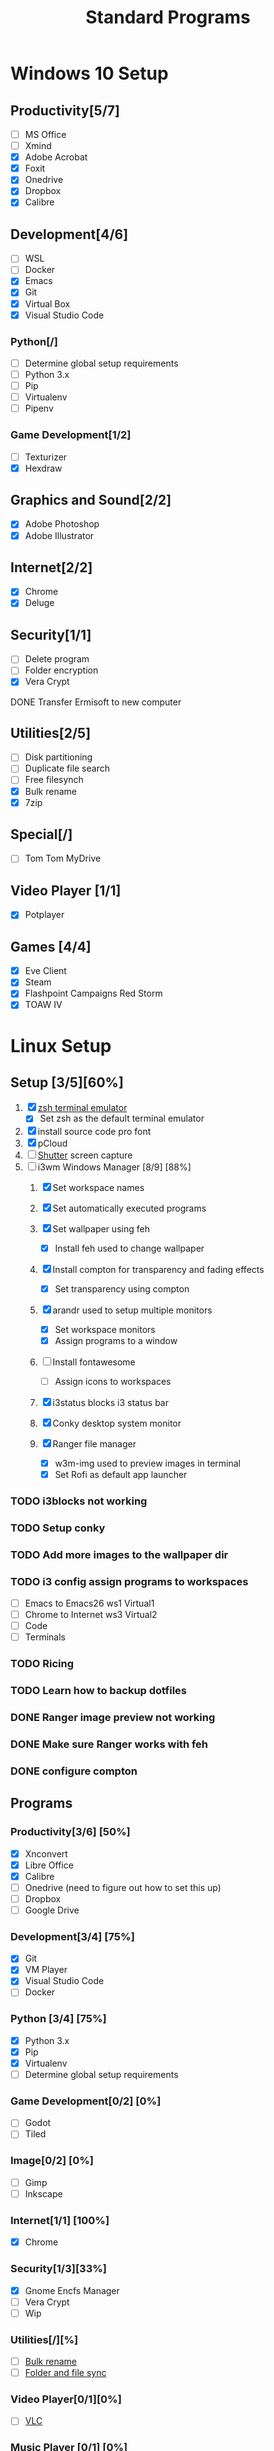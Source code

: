 #+TITLE: Standard Programs
#+STARTUP: Indent

* Windows 10 Setup
** Productivity[5/7]
- [ ] MS Office
- [ ] Xmind
- [X] Adobe Acrobat
- [X] Foxit
- [X] Onedrive
- [X] Dropbox
- [X] Calibre

** Development[4/6]
- [ ] WSL
- [ ] Docker
- [X] Emacs
- [X] Git
- [X] Virtual Box
- [X] Visual Studio Code
*** Python[/]
  - [ ] Determine global setup requirements
  - [ ] Python 3.x
  - [ ] Pip
  - [ ] Virtualenv
  - [ ] Pipenv

*** Game Development[1/2]
- [ ] Texturizer
- [X] Hexdraw

** Graphics and Sound[2/2]
- [X] Adobe Photoshop
- [X] Adobe Illustrator
** Internet[2/2]
- [X] Chrome
- [X] Deluge

** Security[1/1]
- [ ] Delete program
- [ ] Folder encryption
- [X] Vera Crypt
**** DONE Transfer Ermisoft to new computer
CLOSED: [2019-05-19 Sun 06:47]

** Utilities[2/5]
- [ ] Disk partitioning
- [ ] Duplicate file search
- [ ] Free filesynch
- [X] Bulk rename
- [X] 7zip

** Special[/]
- [ ] Tom Tom MyDrive

** Video Player [1/1]
- [X] Potplayer
** Games [4/4]
   * [X] Eve Client
   * [X] Steam
   * [X] Flashpoint Campaigns Red Storm
   * [X] TOAW IV


* Linux Setup
** Setup [3/5][60%]
1. [X] [[https://dev.to/mskian/install-z-shell-oh-my-zsh-on-ubuntu-1804-lts-4cm4][zsh terminal emulator]]
   - [X] Set zsh as the default terminal emulator 
2. [X] install source code pro font
3. [X] pCloud
4. [ ] [[http://ubuntuhandbook.org/index.php/2019/04/install-shutter-ubuntu-19-04/][Shutter]] screen capture
5. [-] i3wm Windows Manager [8/9] [88%]
   1. [X] Set workspace names

   2. [X] Set automatically executed programs

   3. [X] Set wallpaper using feh
      - [X] Install feh used to change wallpaper

   4. [X] Install compton for transparency and fading effects
      - [X] Set transparency using compton

   5. [X] arandr used to setup multiple monitors
      - [X] Set workspace monitors
      - [X] Assign programs to a window

   6. [ ] Install fontawesome
      - [ ] Assign icons to workspaces

   7. [X] i3status blocks i3 status bar

   8. [X] Conky desktop system monitor

   9. [X] Ranger file manager
      - [X] w3m-img used to preview images in terminal
      - [X] Set Rofi as default app launcher

*** TODO i3blocks not working
*** TODO Setup conky
*** TODO Add more images to the wallpaper dir
*** TODO i3 config assign programs to workspaces
- [ ] Emacs to Emacs26 ws1 Virtual1
- [ ] Chrome to Internet ws3 Virtual2
- [ ] Code
- [ ] Terminals
*** TODO Ricing
*** TODO Learn how to backup dotfiles

*** DONE Ranger image preview not working
CLOSED: [2019-05-24 Fri 21:39]
*** DONE Make sure Ranger works with feh
CLOSED: [2019-05-24 Fri 21:39]
*** DONE configure compton
CLOSED: [2019-05-24 Fri 21:34]


** Programs
*** Productivity[3/6] [50%]
- [X] Xnconvert
- [X] Libre Office
- [X] Calibre
- [ ] Onedrive (need to figure out how to set this up)
- [ ] Dropbox
- [ ] Google Drive

*** Development[3/4] [75%]
- [X] Git
- [X] VM Player
- [X] Visual Studio Code
- [ ] Docker

*** Python [3/4] [75%]
- [X] Python 3.x
- [X] Pip
- [X] Virtualenv
- [ ] Determine global setup requirements

*** Game Development[0/2] [0%]
- [ ] Godot
- [ ] Tiled

*** Image[0/2] [0%]
- [ ] Gimp
- [ ] Inkscape

*** Internet[1/1] [100%]
- [X] Chrome

*** Security[1/3][33%]
- [X] Gnome Encfs Manager
- [ ] Vera Crypt
- [ ] Wip

*** Utilities[/][%]
- [ ] [[http://www.webupd8.org/2016/03/quickly-batch-rename-files-in-linux.html ][Bulk rename]]
- [ ] [[https://freefilesync.org/download.php][Folder and file sync]]
 
*** Video Player[0/1][0%]
- [ ] [[https://www.videolan.org/vlc/download-ubuntu.html][VLC]]

*** Music Player [0/1] [0%]
- [ ][[https://www.tecmint.com/install-cmus-music-player-in-linux/][ cmus]] a terminal based music player
- [ ] Sayanora
